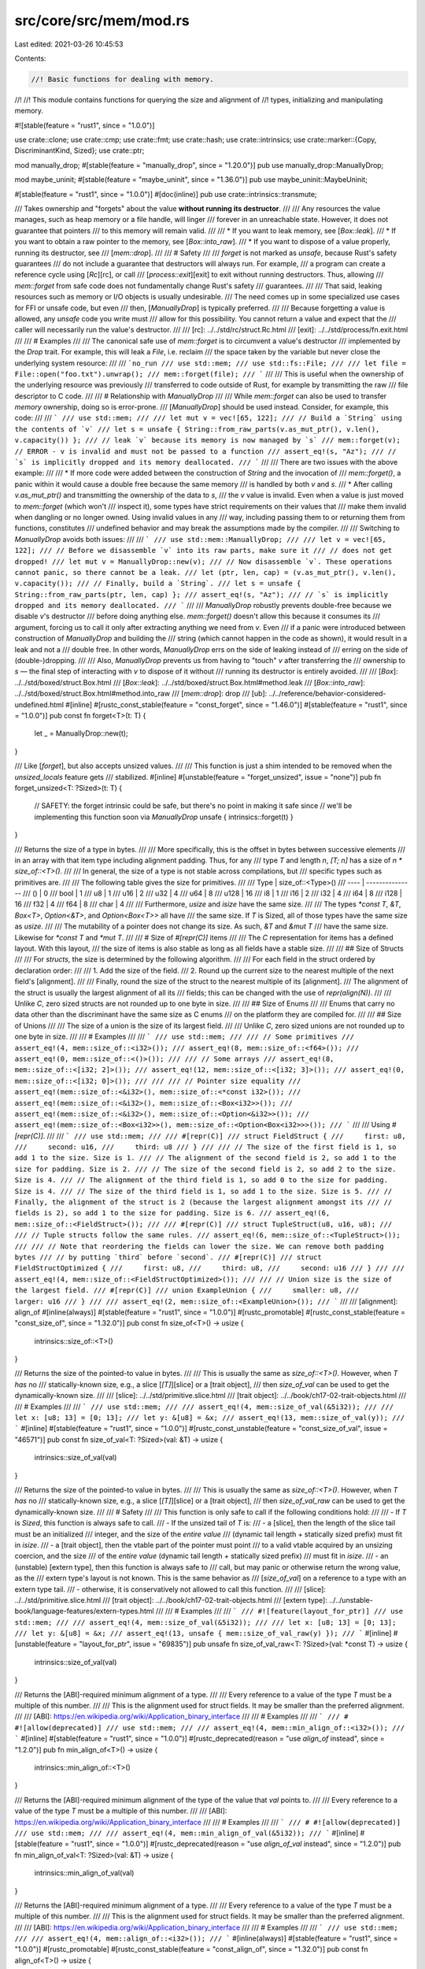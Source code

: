 src/core/src/mem/mod.rs
=======================

Last edited: 2021-03-26 10:45:53

Contents:

.. code-block:: rs

    //! Basic functions for dealing with memory.
//!
//! This module contains functions for querying the size and alignment of
//! types, initializing and manipulating memory.

#![stable(feature = "rust1", since = "1.0.0")]

use crate::clone;
use crate::cmp;
use crate::fmt;
use crate::hash;
use crate::intrinsics;
use crate::marker::{Copy, DiscriminantKind, Sized};
use crate::ptr;

mod manually_drop;
#[stable(feature = "manually_drop", since = "1.20.0")]
pub use manually_drop::ManuallyDrop;

mod maybe_uninit;
#[stable(feature = "maybe_uninit", since = "1.36.0")]
pub use maybe_uninit::MaybeUninit;

#[stable(feature = "rust1", since = "1.0.0")]
#[doc(inline)]
pub use crate::intrinsics::transmute;

/// Takes ownership and "forgets" about the value **without running its destructor**.
///
/// Any resources the value manages, such as heap memory or a file handle, will linger
/// forever in an unreachable state. However, it does not guarantee that pointers
/// to this memory will remain valid.
///
/// * If you want to leak memory, see [`Box::leak`].
/// * If you want to obtain a raw pointer to the memory, see [`Box::into_raw`].
/// * If you want to dispose of a value properly, running its destructor, see
/// [`mem::drop`].
///
/// # Safety
///
/// `forget` is not marked as `unsafe`, because Rust's safety guarantees
/// do not include a guarantee that destructors will always run. For example,
/// a program can create a reference cycle using [`Rc`][rc], or call
/// [`process::exit`][exit] to exit without running destructors. Thus, allowing
/// `mem::forget` from safe code does not fundamentally change Rust's safety
/// guarantees.
///
/// That said, leaking resources such as memory or I/O objects is usually undesirable.
/// The need comes up in some specialized use cases for FFI or unsafe code, but even
/// then, [`ManuallyDrop`] is typically preferred.
///
/// Because forgetting a value is allowed, any `unsafe` code you write must
/// allow for this possibility. You cannot return a value and expect that the
/// caller will necessarily run the value's destructor.
///
/// [rc]: ../../std/rc/struct.Rc.html
/// [exit]: ../../std/process/fn.exit.html
///
/// # Examples
///
/// The canonical safe use of `mem::forget` is to circumvent a value's destructor
/// implemented by the `Drop` trait. For example, this will leak a `File`, i.e. reclaim
/// the space taken by the variable but never close the underlying system resource:
///
/// ```no_run
/// use std::mem;
/// use std::fs::File;
///
/// let file = File::open("foo.txt").unwrap();
/// mem::forget(file);
/// ```
///
/// This is useful when the ownership of the underlying resource was previously
/// transferred to code outside of Rust, for example by transmitting the raw
/// file descriptor to C code.
///
/// # Relationship with `ManuallyDrop`
///
/// While `mem::forget` can also be used to transfer *memory* ownership, doing so is error-prone.
/// [`ManuallyDrop`] should be used instead. Consider, for example, this code:
///
/// ```
/// use std::mem;
///
/// let mut v = vec![65, 122];
/// // Build a `String` using the contents of `v`
/// let s = unsafe { String::from_raw_parts(v.as_mut_ptr(), v.len(), v.capacity()) };
/// // leak `v` because its memory is now managed by `s`
/// mem::forget(v);  // ERROR - v is invalid and must not be passed to a function
/// assert_eq!(s, "Az");
/// // `s` is implicitly dropped and its memory deallocated.
/// ```
///
/// There are two issues with the above example:
///
/// * If more code were added between the construction of `String` and the invocation of
///   `mem::forget()`, a panic within it would cause a double free because the same memory
///   is handled by both `v` and `s`.
/// * After calling `v.as_mut_ptr()` and transmitting the ownership of the data to `s`,
///   the `v` value is invalid. Even when a value is just moved to `mem::forget` (which won't
///   inspect it), some types have strict requirements on their values that
///   make them invalid when dangling or no longer owned. Using invalid values in any
///   way, including passing them to or returning them from functions, constitutes
///   undefined behavior and may break the assumptions made by the compiler.
///
/// Switching to `ManuallyDrop` avoids both issues:
///
/// ```
/// use std::mem::ManuallyDrop;
///
/// let v = vec![65, 122];
/// // Before we disassemble `v` into its raw parts, make sure it
/// // does not get dropped!
/// let mut v = ManuallyDrop::new(v);
/// // Now disassemble `v`. These operations cannot panic, so there cannot be a leak.
/// let (ptr, len, cap) = (v.as_mut_ptr(), v.len(), v.capacity());
/// // Finally, build a `String`.
/// let s = unsafe { String::from_raw_parts(ptr, len, cap) };
/// assert_eq!(s, "Az");
/// // `s` is implicitly dropped and its memory deallocated.
/// ```
///
/// `ManuallyDrop` robustly prevents double-free because we disable `v`'s destructor
/// before doing anything else. `mem::forget()` doesn't allow this because it consumes its
/// argument, forcing us to call it only after extracting anything we need from `v`. Even
/// if a panic were introduced between construction of `ManuallyDrop` and building the
/// string (which cannot happen in the code as shown), it would result in a leak and not a
/// double free. In other words, `ManuallyDrop` errs on the side of leaking instead of
/// erring on the side of (double-)dropping.
///
/// Also, `ManuallyDrop` prevents us from having to "touch" `v` after transferring the
/// ownership to `s` — the final step of interacting with `v` to dispose of it without
/// running its destructor is entirely avoided.
///
/// [`Box`]: ../../std/boxed/struct.Box.html
/// [`Box::leak`]: ../../std/boxed/struct.Box.html#method.leak
/// [`Box::into_raw`]: ../../std/boxed/struct.Box.html#method.into_raw
/// [`mem::drop`]: drop
/// [ub]: ../../reference/behavior-considered-undefined.html
#[inline]
#[rustc_const_stable(feature = "const_forget", since = "1.46.0")]
#[stable(feature = "rust1", since = "1.0.0")]
pub const fn forget<T>(t: T) {
    let _ = ManuallyDrop::new(t);
}

/// Like [`forget`], but also accepts unsized values.
///
/// This function is just a shim intended to be removed when the `unsized_locals` feature gets
/// stabilized.
#[inline]
#[unstable(feature = "forget_unsized", issue = "none")]
pub fn forget_unsized<T: ?Sized>(t: T) {
    // SAFETY: the forget intrinsic could be safe, but there's no point in making it safe since
    // we'll be implementing this function soon via `ManuallyDrop`
    unsafe { intrinsics::forget(t) }
}

/// Returns the size of a type in bytes.
///
/// More specifically, this is the offset in bytes between successive elements
/// in an array with that item type including alignment padding. Thus, for any
/// type `T` and length `n`, `[T; n]` has a size of `n * size_of::<T>()`.
///
/// In general, the size of a type is not stable across compilations, but
/// specific types such as primitives are.
///
/// The following table gives the size for primitives.
///
/// Type | size_of::\<Type>()
/// ---- | ---------------
/// () | 0
/// bool | 1
/// u8 | 1
/// u16 | 2
/// u32 | 4
/// u64 | 8
/// u128 | 16
/// i8 | 1
/// i16 | 2
/// i32 | 4
/// i64 | 8
/// i128 | 16
/// f32 | 4
/// f64 | 8
/// char | 4
///
/// Furthermore, `usize` and `isize` have the same size.
///
/// The types `*const T`, `&T`, `Box<T>`, `Option<&T>`, and `Option<Box<T>>` all have
/// the same size. If `T` is Sized, all of those types have the same size as `usize`.
///
/// The mutability of a pointer does not change its size. As such, `&T` and `&mut T`
/// have the same size. Likewise for `*const T` and `*mut T`.
///
/// # Size of `#[repr(C)]` items
///
/// The `C` representation for items has a defined layout. With this layout,
/// the size of items is also stable as long as all fields have a stable size.
///
/// ## Size of Structs
///
/// For `structs`, the size is determined by the following algorithm.
///
/// For each field in the struct ordered by declaration order:
///
/// 1. Add the size of the field.
/// 2. Round up the current size to the nearest multiple of the next field's [alignment].
///
/// Finally, round the size of the struct to the nearest multiple of its [alignment].
/// The alignment of the struct is usually the largest alignment of all its
/// fields; this can be changed with the use of `repr(align(N))`.
///
/// Unlike `C`, zero sized structs are not rounded up to one byte in size.
///
/// ## Size of Enums
///
/// Enums that carry no data other than the discriminant have the same size as C enums
/// on the platform they are compiled for.
///
/// ## Size of Unions
///
/// The size of a union is the size of its largest field.
///
/// Unlike `C`, zero sized unions are not rounded up to one byte in size.
///
/// # Examples
///
/// ```
/// use std::mem;
///
/// // Some primitives
/// assert_eq!(4, mem::size_of::<i32>());
/// assert_eq!(8, mem::size_of::<f64>());
/// assert_eq!(0, mem::size_of::<()>());
///
/// // Some arrays
/// assert_eq!(8, mem::size_of::<[i32; 2]>());
/// assert_eq!(12, mem::size_of::<[i32; 3]>());
/// assert_eq!(0, mem::size_of::<[i32; 0]>());
///
///
/// // Pointer size equality
/// assert_eq!(mem::size_of::<&i32>(), mem::size_of::<*const i32>());
/// assert_eq!(mem::size_of::<&i32>(), mem::size_of::<Box<i32>>());
/// assert_eq!(mem::size_of::<&i32>(), mem::size_of::<Option<&i32>>());
/// assert_eq!(mem::size_of::<Box<i32>>(), mem::size_of::<Option<Box<i32>>>());
/// ```
///
/// Using `#[repr(C)]`.
///
/// ```
/// use std::mem;
///
/// #[repr(C)]
/// struct FieldStruct {
///     first: u8,
///     second: u16,
///     third: u8
/// }
///
/// // The size of the first field is 1, so add 1 to the size. Size is 1.
/// // The alignment of the second field is 2, so add 1 to the size for padding. Size is 2.
/// // The size of the second field is 2, so add 2 to the size. Size is 4.
/// // The alignment of the third field is 1, so add 0 to the size for padding. Size is 4.
/// // The size of the third field is 1, so add 1 to the size. Size is 5.
/// // Finally, the alignment of the struct is 2 (because the largest alignment amongst its
/// // fields is 2), so add 1 to the size for padding. Size is 6.
/// assert_eq!(6, mem::size_of::<FieldStruct>());
///
/// #[repr(C)]
/// struct TupleStruct(u8, u16, u8);
///
/// // Tuple structs follow the same rules.
/// assert_eq!(6, mem::size_of::<TupleStruct>());
///
/// // Note that reordering the fields can lower the size. We can remove both padding bytes
/// // by putting `third` before `second`.
/// #[repr(C)]
/// struct FieldStructOptimized {
///     first: u8,
///     third: u8,
///     second: u16
/// }
///
/// assert_eq!(4, mem::size_of::<FieldStructOptimized>());
///
/// // Union size is the size of the largest field.
/// #[repr(C)]
/// union ExampleUnion {
///     smaller: u8,
///     larger: u16
/// }
///
/// assert_eq!(2, mem::size_of::<ExampleUnion>());
/// ```
///
/// [alignment]: align_of
#[inline(always)]
#[stable(feature = "rust1", since = "1.0.0")]
#[rustc_promotable]
#[rustc_const_stable(feature = "const_size_of", since = "1.32.0")]
pub const fn size_of<T>() -> usize {
    intrinsics::size_of::<T>()
}

/// Returns the size of the pointed-to value in bytes.
///
/// This is usually the same as `size_of::<T>()`. However, when `T` *has* no
/// statically-known size, e.g., a slice [`[T]`][slice] or a [trait object],
/// then `size_of_val` can be used to get the dynamically-known size.
///
/// [slice]: ../../std/primitive.slice.html
/// [trait object]: ../../book/ch17-02-trait-objects.html
///
/// # Examples
///
/// ```
/// use std::mem;
///
/// assert_eq!(4, mem::size_of_val(&5i32));
///
/// let x: [u8; 13] = [0; 13];
/// let y: &[u8] = &x;
/// assert_eq!(13, mem::size_of_val(y));
/// ```
#[inline]
#[stable(feature = "rust1", since = "1.0.0")]
#[rustc_const_unstable(feature = "const_size_of_val", issue = "46571")]
pub const fn size_of_val<T: ?Sized>(val: &T) -> usize {
    intrinsics::size_of_val(val)
}

/// Returns the size of the pointed-to value in bytes.
///
/// This is usually the same as `size_of::<T>()`. However, when `T` *has* no
/// statically-known size, e.g., a slice [`[T]`][slice] or a [trait object],
/// then `size_of_val_raw` can be used to get the dynamically-known size.
///
/// # Safety
///
/// This function is only safe to call if the following conditions hold:
///
/// - If `T` is `Sized`, this function is always safe to call.
/// - If the unsized tail of `T` is:
///     - a [slice], then the length of the slice tail must be an initialized
///       integer, and the size of the *entire value*
///       (dynamic tail length + statically sized prefix) must fit in `isize`.
///     - a [trait object], then the vtable part of the pointer must point
///       to a valid vtable acquired by an unsizing coercion, and the size
///       of the *entire value* (dynamic tail length + statically sized prefix)
///       must fit in `isize`.
///     - an (unstable) [extern type], then this function is always safe to
///       call, but may panic or otherwise return the wrong value, as the
///       extern type's layout is not known. This is the same behavior as
///       [`size_of_val`] on a reference to a type with an extern type tail.
///     - otherwise, it is conservatively not allowed to call this function.
///
/// [slice]: ../../std/primitive.slice.html
/// [trait object]: ../../book/ch17-02-trait-objects.html
/// [extern type]: ../../unstable-book/language-features/extern-types.html
///
/// # Examples
///
/// ```
/// #![feature(layout_for_ptr)]
/// use std::mem;
///
/// assert_eq!(4, mem::size_of_val(&5i32));
///
/// let x: [u8; 13] = [0; 13];
/// let y: &[u8] = &x;
/// assert_eq!(13, unsafe { mem::size_of_val_raw(y) });
/// ```
#[inline]
#[unstable(feature = "layout_for_ptr", issue = "69835")]
pub unsafe fn size_of_val_raw<T: ?Sized>(val: *const T) -> usize {
    intrinsics::size_of_val(val)
}

/// Returns the [ABI]-required minimum alignment of a type.
///
/// Every reference to a value of the type `T` must be a multiple of this number.
///
/// This is the alignment used for struct fields. It may be smaller than the preferred alignment.
///
/// [ABI]: https://en.wikipedia.org/wiki/Application_binary_interface
///
/// # Examples
///
/// ```
/// # #![allow(deprecated)]
/// use std::mem;
///
/// assert_eq!(4, mem::min_align_of::<i32>());
/// ```
#[inline]
#[stable(feature = "rust1", since = "1.0.0")]
#[rustc_deprecated(reason = "use `align_of` instead", since = "1.2.0")]
pub fn min_align_of<T>() -> usize {
    intrinsics::min_align_of::<T>()
}

/// Returns the [ABI]-required minimum alignment of the type of the value that `val` points to.
///
/// Every reference to a value of the type `T` must be a multiple of this number.
///
/// [ABI]: https://en.wikipedia.org/wiki/Application_binary_interface
///
/// # Examples
///
/// ```
/// # #![allow(deprecated)]
/// use std::mem;
///
/// assert_eq!(4, mem::min_align_of_val(&5i32));
/// ```
#[inline]
#[stable(feature = "rust1", since = "1.0.0")]
#[rustc_deprecated(reason = "use `align_of_val` instead", since = "1.2.0")]
pub fn min_align_of_val<T: ?Sized>(val: &T) -> usize {
    intrinsics::min_align_of_val(val)
}

/// Returns the [ABI]-required minimum alignment of a type.
///
/// Every reference to a value of the type `T` must be a multiple of this number.
///
/// This is the alignment used for struct fields. It may be smaller than the preferred alignment.
///
/// [ABI]: https://en.wikipedia.org/wiki/Application_binary_interface
///
/// # Examples
///
/// ```
/// use std::mem;
///
/// assert_eq!(4, mem::align_of::<i32>());
/// ```
#[inline(always)]
#[stable(feature = "rust1", since = "1.0.0")]
#[rustc_promotable]
#[rustc_const_stable(feature = "const_align_of", since = "1.32.0")]
pub const fn align_of<T>() -> usize {
    intrinsics::min_align_of::<T>()
}

/// Returns the [ABI]-required minimum alignment of the type of the value that `val` points to.
///
/// Every reference to a value of the type `T` must be a multiple of this number.
///
/// [ABI]: https://en.wikipedia.org/wiki/Application_binary_interface
///
/// # Examples
///
/// ```
/// use std::mem;
///
/// assert_eq!(4, mem::align_of_val(&5i32));
/// ```
#[inline]
#[stable(feature = "rust1", since = "1.0.0")]
#[rustc_const_unstable(feature = "const_align_of_val", issue = "46571")]
#[allow(deprecated)]
pub const fn align_of_val<T: ?Sized>(val: &T) -> usize {
    intrinsics::min_align_of_val(val)
}

/// Returns the [ABI]-required minimum alignment of the type of the value that `val` points to.
///
/// Every reference to a value of the type `T` must be a multiple of this number.
///
/// [ABI]: https://en.wikipedia.org/wiki/Application_binary_interface
///
/// # Safety
///
/// This function is only safe to call if the following conditions hold:
///
/// - If `T` is `Sized`, this function is always safe to call.
/// - If the unsized tail of `T` is:
///     - a [slice], then the length of the slice tail must be an initialized
///       integer, and the size of the *entire value*
///       (dynamic tail length + statically sized prefix) must fit in `isize`.
///     - a [trait object], then the vtable part of the pointer must point
///       to a valid vtable acquired by an unsizing coercion, and the size
///       of the *entire value* (dynamic tail length + statically sized prefix)
///       must fit in `isize`.
///     - an (unstable) [extern type], then this function is always safe to
///       call, but may panic or otherwise return the wrong value, as the
///       extern type's layout is not known. This is the same behavior as
///       [`align_of_val`] on a reference to a type with an extern type tail.
///     - otherwise, it is conservatively not allowed to call this function.
///
/// [slice]: ../../std/primitive.slice.html
/// [trait object]: ../../book/ch17-02-trait-objects.html
/// [extern type]: ../../unstable-book/language-features/extern-types.html
///
/// # Examples
///
/// ```
/// #![feature(layout_for_ptr)]
/// use std::mem;
///
/// assert_eq!(4, unsafe { mem::align_of_val_raw(&5i32) });
/// ```
#[inline]
#[unstable(feature = "layout_for_ptr", issue = "69835")]
pub unsafe fn align_of_val_raw<T: ?Sized>(val: *const T) -> usize {
    intrinsics::min_align_of_val(val)
}

/// Returns `true` if dropping values of type `T` matters.
///
/// This is purely an optimization hint, and may be implemented conservatively:
/// it may return `true` for types that don't actually need to be dropped.
/// As such always returning `true` would be a valid implementation of
/// this function. However if this function actually returns `false`, then you
/// can be certain dropping `T` has no side effect.
///
/// Low level implementations of things like collections, which need to manually
/// drop their data, should use this function to avoid unnecessarily
/// trying to drop all their contents when they are destroyed. This might not
/// make a difference in release builds (where a loop that has no side-effects
/// is easily detected and eliminated), but is often a big win for debug builds.
///
/// Note that [`drop_in_place`] already performs this check, so if your workload
/// can be reduced to some small number of [`drop_in_place`] calls, using this is
/// unnecessary. In particular note that you can [`drop_in_place`] a slice, and that
/// will do a single needs_drop check for all the values.
///
/// Types like Vec therefore just `drop_in_place(&mut self[..])` without using
/// `needs_drop` explicitly. Types like [`HashMap`], on the other hand, have to drop
/// values one at a time and should use this API.
///
/// [`drop_in_place`]: crate::ptr::drop_in_place
/// [`HashMap`]: ../../std/collections/struct.HashMap.html
///
/// # Examples
///
/// Here's an example of how a collection might make use of `needs_drop`:
///
/// ```
/// use std::{mem, ptr};
///
/// pub struct MyCollection<T> {
/// #   data: [T; 1],
///     /* ... */
/// }
/// # impl<T> MyCollection<T> {
/// #   fn iter_mut(&mut self) -> &mut [T] { &mut self.data }
/// #   fn free_buffer(&mut self) {}
/// # }
///
/// impl<T> Drop for MyCollection<T> {
///     fn drop(&mut self) {
///         unsafe {
///             // drop the data
///             if mem::needs_drop::<T>() {
///                 for x in self.iter_mut() {
///                     ptr::drop_in_place(x);
///                 }
///             }
///             self.free_buffer();
///         }
///     }
/// }
/// ```
#[inline]
#[stable(feature = "needs_drop", since = "1.21.0")]
#[rustc_const_stable(feature = "const_needs_drop", since = "1.36.0")]
#[rustc_diagnostic_item = "needs_drop"]
pub const fn needs_drop<T>() -> bool {
    intrinsics::needs_drop::<T>()
}

/// Returns the value of type `T` represented by the all-zero byte-pattern.
///
/// This means that, for example, the padding byte in `(u8, u16)` is not
/// necessarily zeroed.
///
/// There is no guarantee that an all-zero byte-pattern represents a valid value
/// of some type `T`. For example, the all-zero byte-pattern is not a valid value
/// for reference types (`&T`, `&mut T`) and functions pointers. Using `zeroed`
/// on such types causes immediate [undefined behavior][ub] because [the Rust
/// compiler assumes][inv] that there always is a valid value in a variable it
/// considers initialized.
///
/// This has the same effect as [`MaybeUninit::zeroed().assume_init()`][zeroed].
/// It is useful for FFI sometimes, but should generally be avoided.
///
/// [zeroed]: MaybeUninit::zeroed
/// [ub]: ../../reference/behavior-considered-undefined.html
/// [inv]: MaybeUninit#initialization-invariant
///
/// # Examples
///
/// Correct usage of this function: initializing an integer with zero.
///
/// ```
/// use std::mem;
///
/// let x: i32 = unsafe { mem::zeroed() };
/// assert_eq!(0, x);
/// ```
///
/// *Incorrect* usage of this function: initializing a reference with zero.
///
/// ```rust,no_run
/// # #![allow(invalid_value)]
/// use std::mem;
///
/// let _x: &i32 = unsafe { mem::zeroed() }; // Undefined behavior!
/// let _y: fn() = unsafe { mem::zeroed() }; // And again!
/// ```
#[inline(always)]
#[stable(feature = "rust1", since = "1.0.0")]
#[allow(deprecated_in_future)]
#[allow(deprecated)]
#[rustc_diagnostic_item = "mem_zeroed"]
pub unsafe fn zeroed<T>() -> T {
    // SAFETY: the caller must guarantee that an all-zero value is valid for `T`.
    unsafe {
        intrinsics::assert_zero_valid::<T>();
        MaybeUninit::zeroed().assume_init()
    }
}

/// Bypasses Rust's normal memory-initialization checks by pretending to
/// produce a value of type `T`, while doing nothing at all.
///
/// **This function is deprecated.** Use [`MaybeUninit<T>`] instead.
///
/// The reason for deprecation is that the function basically cannot be used
/// correctly: it has the same effect as [`MaybeUninit::uninit().assume_init()`][uninit].
/// As the [`assume_init` documentation][assume_init] explains,
/// [the Rust compiler assumes][inv] that values are properly initialized.
/// As a consequence, calling e.g. `mem::uninitialized::<bool>()` causes immediate
/// undefined behavior for returning a `bool` that is not definitely either `true`
/// or `false`. Worse, truly uninitialized memory like what gets returned here
/// is special in that the compiler knows that it does not have a fixed value.
/// This makes it undefined behavior to have uninitialized data in a variable even
/// if that variable has an integer type.
/// (Notice that the rules around uninitialized integers are not finalized yet, but
/// until they are, it is advisable to avoid them.)
///
/// [`MaybeUninit<T>`]: MaybeUninit
/// [uninit]: MaybeUninit::uninit
/// [assume_init]: MaybeUninit::assume_init
/// [inv]: MaybeUninit#initialization-invariant
#[inline(always)]
#[rustc_deprecated(since = "1.39.0", reason = "use `mem::MaybeUninit` instead")]
#[stable(feature = "rust1", since = "1.0.0")]
#[allow(deprecated_in_future)]
#[allow(deprecated)]
#[rustc_diagnostic_item = "mem_uninitialized"]
pub unsafe fn uninitialized<T>() -> T {
    // SAFETY: the caller must guarantee that an unitialized value is valid for `T`.
    unsafe {
        intrinsics::assert_uninit_valid::<T>();
        MaybeUninit::uninit().assume_init()
    }
}

/// Swaps the values at two mutable locations, without deinitializing either one.
///
/// * If you want to swap with a default or dummy value, see [`take`].
/// * If you want to swap with a passed value, returning the old value, see [`replace`].
///
/// # Examples
///
/// ```
/// use std::mem;
///
/// let mut x = 5;
/// let mut y = 42;
///
/// mem::swap(&mut x, &mut y);
///
/// assert_eq!(42, x);
/// assert_eq!(5, y);
/// ```
#[inline]
#[stable(feature = "rust1", since = "1.0.0")]
pub fn swap<T>(x: &mut T, y: &mut T) {
    // SAFETY: the raw pointers have been created from safe mutable references satisfying all the
    // constraints on `ptr::swap_nonoverlapping_one`
    unsafe {
        ptr::swap_nonoverlapping_one(x, y);
    }
}

/// Replaces `dest` with the default value of `T`, returning the previous `dest` value.
///
/// * If you want to replace the values of two variables, see [`swap`].
/// * If you want to replace with a passed value instead of the default value, see [`replace`].
///
/// # Examples
///
/// A simple example:
///
/// ```
/// use std::mem;
///
/// let mut v: Vec<i32> = vec![1, 2];
///
/// let old_v = mem::take(&mut v);
/// assert_eq!(vec![1, 2], old_v);
/// assert!(v.is_empty());
/// ```
///
/// `take` allows taking ownership of a struct field by replacing it with an "empty" value.
/// Without `take` you can run into issues like these:
///
/// ```compile_fail,E0507
/// struct Buffer<T> { buf: Vec<T> }
///
/// impl<T> Buffer<T> {
///     fn get_and_reset(&mut self) -> Vec<T> {
///         // error: cannot move out of dereference of `&mut`-pointer
///         let buf = self.buf;
///         self.buf = Vec::new();
///         buf
///     }
/// }
/// ```
///
/// Note that `T` does not necessarily implement [`Clone`], so it can't even clone and reset
/// `self.buf`. But `take` can be used to disassociate the original value of `self.buf` from
/// `self`, allowing it to be returned:
///
/// ```
/// use std::mem;
///
/// # struct Buffer<T> { buf: Vec<T> }
/// impl<T> Buffer<T> {
///     fn get_and_reset(&mut self) -> Vec<T> {
///         mem::take(&mut self.buf)
///     }
/// }
///
/// let mut buffer = Buffer { buf: vec![0, 1] };
/// assert_eq!(buffer.buf.len(), 2);
///
/// assert_eq!(buffer.get_and_reset(), vec![0, 1]);
/// assert_eq!(buffer.buf.len(), 0);
/// ```
#[inline]
#[stable(feature = "mem_take", since = "1.40.0")]
pub fn take<T: Default>(dest: &mut T) -> T {
    replace(dest, T::default())
}

/// Moves `src` into the referenced `dest`, returning the previous `dest` value.
///
/// Neither value is dropped.
///
/// * If you want to replace the values of two variables, see [`swap`].
/// * If you want to replace with a default value, see [`take`].
///
/// # Examples
///
/// A simple example:
///
/// ```
/// use std::mem;
///
/// let mut v: Vec<i32> = vec![1, 2];
///
/// let old_v = mem::replace(&mut v, vec![3, 4, 5]);
/// assert_eq!(vec![1, 2], old_v);
/// assert_eq!(vec![3, 4, 5], v);
/// ```
///
/// `replace` allows consumption of a struct field by replacing it with another value.
/// Without `replace` you can run into issues like these:
///
/// ```compile_fail,E0507
/// struct Buffer<T> { buf: Vec<T> }
///
/// impl<T> Buffer<T> {
///     fn replace_index(&mut self, i: usize, v: T) -> T {
///         // error: cannot move out of dereference of `&mut`-pointer
///         let t = self.buf[i];
///         self.buf[i] = v;
///         t
///     }
/// }
/// ```
///
/// Note that `T` does not necessarily implement [`Clone`], so we can't even clone `self.buf[i]` to
/// avoid the move. But `replace` can be used to disassociate the original value at that index from
/// `self`, allowing it to be returned:
///
/// ```
/// # #![allow(dead_code)]
/// use std::mem;
///
/// # struct Buffer<T> { buf: Vec<T> }
/// impl<T> Buffer<T> {
///     fn replace_index(&mut self, i: usize, v: T) -> T {
///         mem::replace(&mut self.buf[i], v)
///     }
/// }
///
/// let mut buffer = Buffer { buf: vec![0, 1] };
/// assert_eq!(buffer.buf[0], 0);
///
/// assert_eq!(buffer.replace_index(0, 2), 0);
/// assert_eq!(buffer.buf[0], 2);
/// ```
#[inline]
#[stable(feature = "rust1", since = "1.0.0")]
#[must_use = "if you don't need the old value, you can just assign the new value directly"]
pub fn replace<T>(dest: &mut T, mut src: T) -> T {
    swap(dest, &mut src);
    src
}

/// Disposes of a value.
///
/// This does so by calling the argument's implementation of [`Drop`][drop].
///
/// This effectively does nothing for types which implement `Copy`, e.g.
/// integers. Such values are copied and _then_ moved into the function, so the
/// value persists after this function call.
///
/// This function is not magic; it is literally defined as
///
/// ```
/// pub fn drop<T>(_x: T) { }
/// ```
///
/// Because `_x` is moved into the function, it is automatically dropped before
/// the function returns.
///
/// [drop]: Drop
///
/// # Examples
///
/// Basic usage:
///
/// ```
/// let v = vec![1, 2, 3];
///
/// drop(v); // explicitly drop the vector
/// ```
///
/// Since [`RefCell`] enforces the borrow rules at runtime, `drop` can
/// release a [`RefCell`] borrow:
///
/// ```
/// use std::cell::RefCell;
///
/// let x = RefCell::new(1);
///
/// let mut mutable_borrow = x.borrow_mut();
/// *mutable_borrow = 1;
///
/// drop(mutable_borrow); // relinquish the mutable borrow on this slot
///
/// let borrow = x.borrow();
/// println!("{}", *borrow);
/// ```
///
/// Integers and other types implementing [`Copy`] are unaffected by `drop`.
///
/// ```
/// #[derive(Copy, Clone)]
/// struct Foo(u8);
///
/// let x = 1;
/// let y = Foo(2);
/// drop(x); // a copy of `x` is moved and dropped
/// drop(y); // a copy of `y` is moved and dropped
///
/// println!("x: {}, y: {}", x, y.0); // still available
/// ```
///
/// [`RefCell`]: crate::cell::RefCell
#[inline]
#[stable(feature = "rust1", since = "1.0.0")]
pub fn drop<T>(_x: T) {}

/// Interprets `src` as having type `&U`, and then reads `src` without moving
/// the contained value.
///
/// This function will unsafely assume the pointer `src` is valid for [`size_of::<U>`][size_of]
/// bytes by transmuting `&T` to `&U` and then reading the `&U` (except that this is done in a way
/// that is correct even when `&U` makes stricter alignment requirements than `&T`). It will also
/// unsafely create a copy of the contained value instead of moving out of `src`.
///
/// It is not a compile-time error if `T` and `U` have different sizes, but it
/// is highly encouraged to only invoke this function where `T` and `U` have the
/// same size. This function triggers [undefined behavior][ub] if `U` is larger than
/// `T`.
///
/// [ub]: ../../reference/behavior-considered-undefined.html
///
/// # Examples
///
/// ```
/// use std::mem;
///
/// #[repr(packed)]
/// struct Foo {
///     bar: u8,
/// }
///
/// let foo_array = [10u8];
///
/// unsafe {
///     // Copy the data from 'foo_array' and treat it as a 'Foo'
///     let mut foo_struct: Foo = mem::transmute_copy(&foo_array);
///     assert_eq!(foo_struct.bar, 10);
///
///     // Modify the copied data
///     foo_struct.bar = 20;
///     assert_eq!(foo_struct.bar, 20);
/// }
///
/// // The contents of 'foo_array' should not have changed
/// assert_eq!(foo_array, [10]);
/// ```
#[inline]
#[stable(feature = "rust1", since = "1.0.0")]
pub unsafe fn transmute_copy<T, U>(src: &T) -> U {
    // If U has a higher alignment requirement, src may not be suitably aligned.
    if align_of::<U>() > align_of::<T>() {
        // SAFETY: `src` is a reference which is guaranteed to be valid for reads.
        // The caller must guarantee that the actual transmutation is safe.
        unsafe { ptr::read_unaligned(src as *const T as *const U) }
    } else {
        // SAFETY: `src` is a reference which is guaranteed to be valid for reads.
        // We just checked that `src as *const U` was properly aligned.
        // The caller must guarantee that the actual transmutation is safe.
        unsafe { ptr::read(src as *const T as *const U) }
    }
}

/// Opaque type representing the discriminant of an enum.
///
/// See the [`discriminant`] function in this module for more information.
#[stable(feature = "discriminant_value", since = "1.21.0")]
pub struct Discriminant<T>(<T as DiscriminantKind>::Discriminant);

// N.B. These trait implementations cannot be derived because we don't want any bounds on T.

#[stable(feature = "discriminant_value", since = "1.21.0")]
impl<T> Copy for Discriminant<T> {}

#[stable(feature = "discriminant_value", since = "1.21.0")]
impl<T> clone::Clone for Discriminant<T> {
    fn clone(&self) -> Self {
        *self
    }
}

#[stable(feature = "discriminant_value", since = "1.21.0")]
impl<T> cmp::PartialEq for Discriminant<T> {
    fn eq(&self, rhs: &Self) -> bool {
        self.0 == rhs.0
    }
}

#[stable(feature = "discriminant_value", since = "1.21.0")]
impl<T> cmp::Eq for Discriminant<T> {}

#[stable(feature = "discriminant_value", since = "1.21.0")]
impl<T> hash::Hash for Discriminant<T> {
    fn hash<H: hash::Hasher>(&self, state: &mut H) {
        self.0.hash(state);
    }
}

#[stable(feature = "discriminant_value", since = "1.21.0")]
impl<T> fmt::Debug for Discriminant<T> {
    fn fmt(&self, fmt: &mut fmt::Formatter<'_>) -> fmt::Result {
        fmt.debug_tuple("Discriminant").field(&self.0).finish()
    }
}

/// Returns a value uniquely identifying the enum variant in `v`.
///
/// If `T` is not an enum, calling this function will not result in undefined behavior, but the
/// return value is unspecified.
///
/// # Stability
///
/// The discriminant of an enum variant may change if the enum definition changes. A discriminant
/// of some variant will not change between compilations with the same compiler.
///
/// # Examples
///
/// This can be used to compare enums that carry data, while disregarding
/// the actual data:
///
/// ```
/// use std::mem;
///
/// enum Foo { A(&'static str), B(i32), C(i32) }
///
/// assert_eq!(mem::discriminant(&Foo::A("bar")), mem::discriminant(&Foo::A("baz")));
/// assert_eq!(mem::discriminant(&Foo::B(1)), mem::discriminant(&Foo::B(2)));
/// assert_ne!(mem::discriminant(&Foo::B(3)), mem::discriminant(&Foo::C(3)));
/// ```
#[stable(feature = "discriminant_value", since = "1.21.0")]
#[rustc_const_unstable(feature = "const_discriminant", issue = "69821")]
pub const fn discriminant<T>(v: &T) -> Discriminant<T> {
    Discriminant(intrinsics::discriminant_value(v))
}

/// Returns the number of variants in the enum type `T`.
///
/// If `T` is not an enum, calling this function will not result in undefined behavior, but the
/// return value is unspecified. Equally, if `T` is an enum with more variants than `usize::MAX`
/// the return value is unspecified. Uninhabited variants will be counted.
///
/// # Examples
///
/// ```
/// # #![feature(never_type)]
/// # #![feature(variant_count)]
///
/// use std::mem;
///
/// enum Void {}
/// enum Foo { A(&'static str), B(i32), C(i32) }
///
/// assert_eq!(mem::variant_count::<Void>(), 0);
/// assert_eq!(mem::variant_count::<Foo>(), 3);
///
/// assert_eq!(mem::variant_count::<Option<!>>(), 2);
/// assert_eq!(mem::variant_count::<Result<!, !>>(), 2);
/// ```
#[inline(always)]
#[unstable(feature = "variant_count", issue = "73662")]
#[rustc_const_unstable(feature = "variant_count", issue = "73662")]
pub const fn variant_count<T>() -> usize {
    intrinsics::variant_count::<T>()
}


